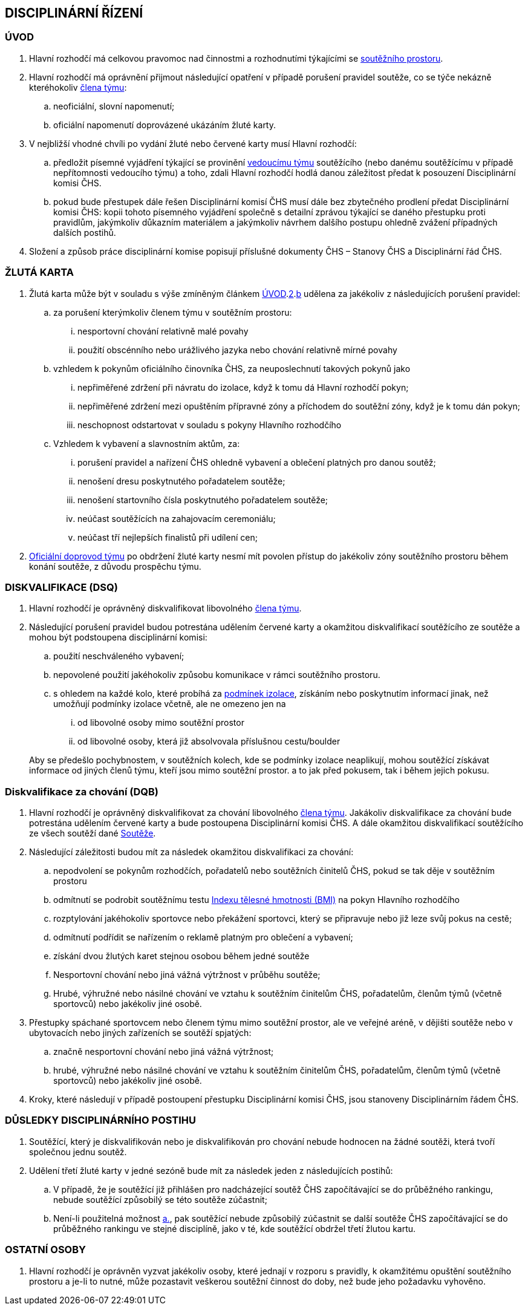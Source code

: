 [#disciplinarni-rizeni]
== DISCIPLINÁRNÍ ŘÍZENÍ

[#disciplinarni-rizeni-uvod]
=== ÚVOD

. [[dru-1,{counter:dru}]]Hlavní rozhodčí má celkovou pravomoc nad činnostmi a rozhodnutími týkajícími se <<#soutezni-prostor,soutěžního prostoru>>.

. [[dru-2,{counter:dru}]]Hlavní rozhodčí má oprávnění přijmout následující opatření v případě porušení pravidel soutěže, co se týče nekázně kteréhokoliv <<#clenove-tymu,člena týmu>>:
.. [[drs-a,{counter:drsa:a}]]neoficiální, slovní napomenutí;
.. [[drs-b,{counter:drsa}]]oficiální napomenutí doprovázené ukázáním žluté karty.

. V nejbližší vhodné chvíli po vydání žluté nebo červené karty musí Hlavní rozhodčí:
.. předložit písemné vyjádření týkající se provinění <<#manazer-tymu,vedoucímu týmu>> soutěžícího (nebo danému soutěžícímu v případě nepřítomnosti vedoucího týmu) a toho, zdali Hlavní rozhodčí hodlá danou záležitost předat k posouzení Disciplinární komisi ČHS.
.. pokud bude přestupek dále řešen Disciplinární komisí ČHS musí dále bez zbytečného prodlení předat Disciplinární komisi ČHS: kopii tohoto písemného vyjádření společně s detailní zprávou týkající se daného přestupku proti pravidlům, jakýmkoliv důkazním materiálem a jakýmkoliv návrhem dalšího postupu ohledně zvážení případných dalších postihů. 

. Složení a způsob práce disciplinární komise popisují příslušné dokumenty ČHS – Stanovy ČHS a Disciplinární řád ČHS.

[#zluta-karta]
=== ŽLUTÁ KARTA
. Žlutá karta může být v souladu s výše zmíněným článkem <<#disciplinarni-rizeni-uvod>>.<<#dru-2>>.<<#drs-b>> udělena za jakékoliv z následujících porušení pravidel:
.. za porušení kterýmkoliv členem týmu v soutěžním prostoru:
... nesportovní chování relativně malé povahy
... použití obscénního nebo urážlivého jazyka nebo chování relativně mírné povahy
.. vzhledem k pokynům oficiálního činovníka ČHS, za neuposlechnutí takových pokynů jako
... nepřiměřené zdržení při návratu do izolace, když k tomu dá Hlavní rozhodčí pokyn;
... nepřiměřené zdržení mezi opuštěním přípravné zóny a příchodem do soutěžní zóny, když je k tomu dán pokyn;
... neschopnost odstartovat v souladu s pokyny Hlavního rozhodčího
.. Vzhledem k vybavení a slavnostním aktům, za:
... porušení pravidel a nařízení ČHS ohledně vybavení a oblečení platných pro danou soutěž;
... nenošení dresu poskytnutého pořadatelem soutěže;
... nenošení startovního čísla poskytnutého pořadatelem soutěže;
... neúčast soutěžících na zahajovacím ceremoniálu;
... neúčast tří nejlepších finalistů při udílení cen;

. <<#oficialni-doprovod, Oficiální doprovod týmu>> po obdržení žluté karty nesmí mít povolen přístup do jakékoliv zóny soutěžního prostoru během konání soutěže, z důvodu prospěchu týmu.

=== DISKVALIFIKACE (DSQ)
. Hlavní rozhodčí je oprávněný diskvalifikovat libovolného <<#clenove-tymu,člena týmu>>. 
. Následující porušení pravidel budou potrestána udělením červené karty a okamžitou diskvalifikací soutěžícího ze soutěže a mohou být podstoupena disciplinární komisi:

.. použití neschváleného vybavení;
.. nepovolené použití jakéhokoliv způsobu komunikace v rámci soutěžního prostoru.
.. s ohledem na každé kolo, které probíhá za <<#podminky-izolace,podmínek izolace>>, získáním nebo poskytnutím informací jinak, než umožňují podmínky izolace včetně, ale ne omezeno jen na
... od libovolné osoby mimo soutěžní prostor
... od libovolné osoby, která již absolvovala příslušnou cestu/boulder

+
Aby se předešlo pochybnostem, v soutěžních kolech, kde se podmínky izolace neaplikují, mohou soutěžící získávat informace od jiných členů týmu, kteří jsou mimo soutěžní prostor. a to jak před pokusem, tak i během jejich pokusu.

=== Diskvalifikace za chování (DQB)
. Hlavní rozhodčí je oprávněný diskvalifikovat za chování libovolného <<#clenove-tymu,člena týmu>>. Jakákoliv diskvalifikace za chování bude potrestána udělením červené karty a bude postoupena Disciplinární komisi ČHS. A dále okamžitou diskvalifikací soutěžícího ze všech soutěží dané <<#soutez,Soutěže>>. 

. Následující záležitosti budou mít za následek okamžitou diskvalifikaci za chování:
.. nepodvolení se pokynům rozhodčích, pořadatelů nebo soutěžních činitelů ČHS, pokud se tak děje v soutěžním prostoru
.. odmítnutí se podrobit soutěžnímu testu link:https://cs.wikipedia.org/wiki/Index_t%C4%9Blesn%C3%A9_hmotnosti[Indexu tělesné hmotnosti (BMI)] na pokyn Hlavního rozhodčího
.. rozptylování jakéhokoliv sportovce nebo překážení sportovci, který se připravuje nebo již leze svůj pokus na cestě;
.. odmítnutí podřídit se nařízením o reklamě platným pro oblečení a vybavení;
.. získání dvou žlutých karet stejnou osobou během jedné soutěže
.. Nesportovní chování nebo jiná vážná výtržnost v průběhu soutěže;
.. Hrubé, výhružné nebo násilné chování ve vztahu k soutěžním činitelům ČHS, pořadatelům, členům týmů (včetně sportovců) nebo jakékoliv jiné osobě.

. Přestupky spáchané sportovcem nebo členem týmu mimo soutěžní prostor, ale ve veřejné aréně, v dějišti soutěže nebo v ubytovacích nebo jiných zařízeních se soutěží spjatých:
.. značně nesportovní chování nebo jiná vážná výtržnost;
.. hrubé, výhružné nebo násilné chování ve vztahu k soutěžním činitelům ČHS, pořadatelům, členům týmů (včetně sportovců) nebo jakékoliv jiné osobě.

. Kroky, které následují v případě postoupení přestupku Disciplinární komisi ČHS, jsou stanoveny Disciplinárním řádem ČHS.

=== DŮSLEDKY DISCIPLINÁRNÍHO POSTIHU
. Soutěžící, který je diskvalifikován nebo je diskvalifikován pro chování nebude hodnocen na žádné soutěži, která tvoří společnou jednu soutěž.
. Udělení třetí žluté karty v jedné sezóně bude mít za následek jeden z následujících postihů:
.. [[ddp-1,{counter:ddp:a}.]]V případě, že je soutěžící již přihlášen pro nadcházející soutěž ČHS započítávající se do průběžného rankingu, nebude soutěžící způsobilý se této soutěže zúčastnit;
.. [[ddp-2,{counter:ddp}.]]Není-li použitelná možnost <<#ddp-1>>, pak soutěžící nebude způsobilý zúčastnit se další soutěže ČHS započítávající se do průběžného rankingu ve stejné disciplíně, jako v té, kde soutěžící obdržel třetí žlutou kartu.

[#ostatni-osoby]
=== OSTATNÍ OSOBY

. Hlavní rozhodčí je oprávněn vyzvat jakékoliv osoby, které jednají v rozporu s pravidly, k okamžitému opuštění soutěžního prostoru a je-li to nutné, může pozastavit veškerou soutěžní činnost do doby, než bude jeho požadavku vyhověno.